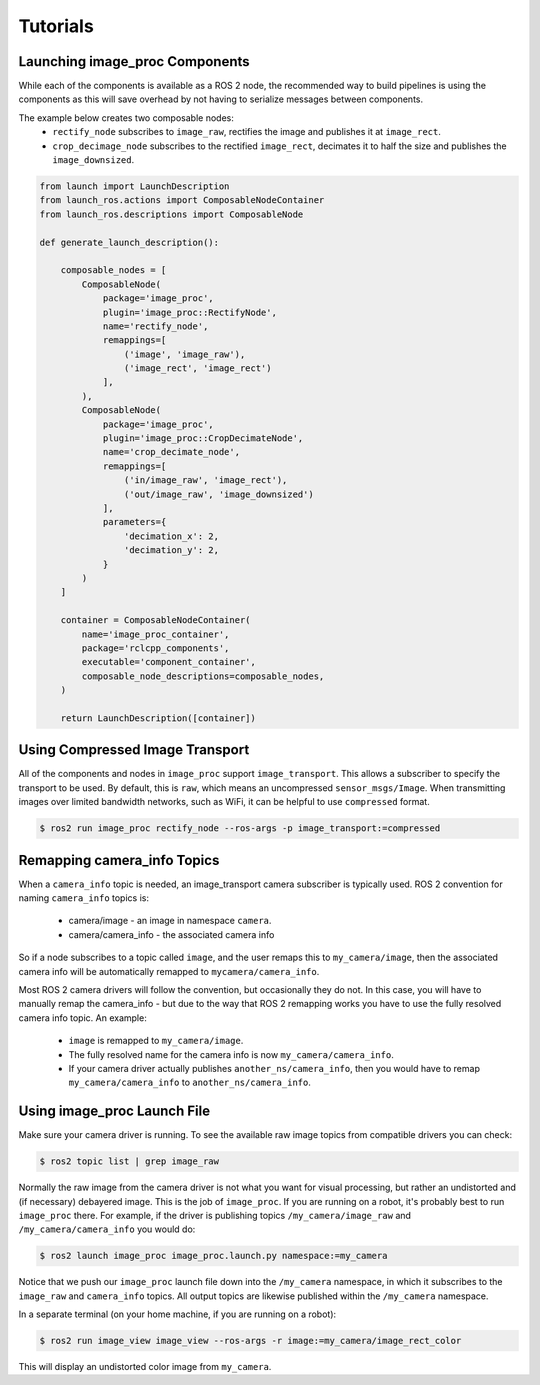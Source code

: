 Tutorials
=========

.. _Launch image_proc Components:

Launching image_proc Components
-------------------------------
While each of the components is available as a ROS 2 node, the
recommended way to build pipelines is using the components as
this will save overhead by not having to serialize messages
between components.

The example below creates two composable nodes:
 * ``rectify_node`` subscribes to ``image_raw``, rectifies the
   image and publishes it at ``image_rect``.
 * ``crop_decimage_node`` subscribes to the rectified
   ``image_rect``, decimates it to half the size and publishes
   the ``image_downsized``.

.. code-block:: python

    from launch import LaunchDescription
    from launch_ros.actions import ComposableNodeContainer
    from launch_ros.descriptions import ComposableNode

    def generate_launch_description():

        composable_nodes = [
            ComposableNode(
                package='image_proc',
                plugin='image_proc::RectifyNode',
                name='rectify_node',
                remappings=[
                    ('image', 'image_raw'),
                    ('image_rect', 'image_rect')
                ],
            ),
            ComposableNode(
                package='image_proc',
                plugin='image_proc::CropDecimateNode',
                name='crop_decimate_node',
                remappings=[
                    ('in/image_raw', 'image_rect'),
                    ('out/image_raw', 'image_downsized')
                ],
                parameters={
                    'decimation_x': 2,
                    'decimation_y': 2,
                }
            )
        ]

        container = ComposableNodeContainer(
            name='image_proc_container',
            package='rclcpp_components',
            executable='component_container',
            composable_node_descriptions=composable_nodes,
        )

        return LaunchDescription([container])

Using Compressed Image Transport
--------------------------------
All of the components and nodes in ``image_proc`` support ``image_transport``.
This allows a subscriber to specify the transport to
be used. By default, this is ``raw``, which means an uncompressed
``sensor_msgs/Image``. When transmitting images over limited bandwidth
networks, such as WiFi, it can be helpful to use ``compressed`` format.

.. code-block:: bash

    $ ros2 run image_proc rectify_node --ros-args -p image_transport:=compressed

Remapping camera_info Topics
----------------------------
When a ``camera_info`` topic is needed, an image_transport camera subscriber
is typically used. ROS 2 convention for naming ``camera_info`` topics is:

 * camera/image - an image in namespace ``camera``.
 * camera/camera_info - the associated camera info

So if a node subscribes to a topic called ``image``, and the user remaps this
to ``my_camera/image``, then the associated camera info will be automatically
remapped to ``mycamera/camera_info``.

Most ROS 2 camera drivers will follow the convention, but occasionally they do
not. In this case, you will have to manually remap the camera_info - but due
to the way that ROS 2 remapping works you have to use the fully resolved
camera info topic. An example:

 * ``image`` is remapped to ``my_camera/image``.
 * The fully resolved name for the camera info is now ``my_camera/camera_info``.
 * If your camera driver actually publishes ``another_ns/camera_info``, then
   you would have to remap ``my_camera/camera_info`` to ``another_ns/camera_info``.

Using image_proc Launch File
----------------------------
Make sure your camera driver is running. To see the available raw
image topics from compatible drivers you can check:

.. code-block:: bash

    $ ros2 topic list | grep image_raw

Normally the raw image from the camera driver is not what you want
for visual processing, but rather an undistorted and (if necessary)
debayered image. This is the job of ``image_proc``. If you are
running on a robot, it's probably best to run ``image_proc`` there.
For example, if the driver is publishing topics ``/my_camera/image_raw``
and ``/my_camera/camera_info`` you would do:

.. code-block:: bash

    $ ros2 launch image_proc image_proc.launch.py namespace:=my_camera

Notice that we push our ``image_proc`` launch file down into the
``/my_camera`` namespace, in which it subscribes to the ``image_raw``
and ``camera_info`` topics. All output topics are likewise published
within the ``/my_camera`` namespace.

In a separate terminal (on your home machine, if you are running on a robot):

.. code-block:: bash

    $ ros2 run image_view image_view --ros-args -r image:=my_camera/image_rect_color

This will display an undistorted color image from ``my_camera``.
